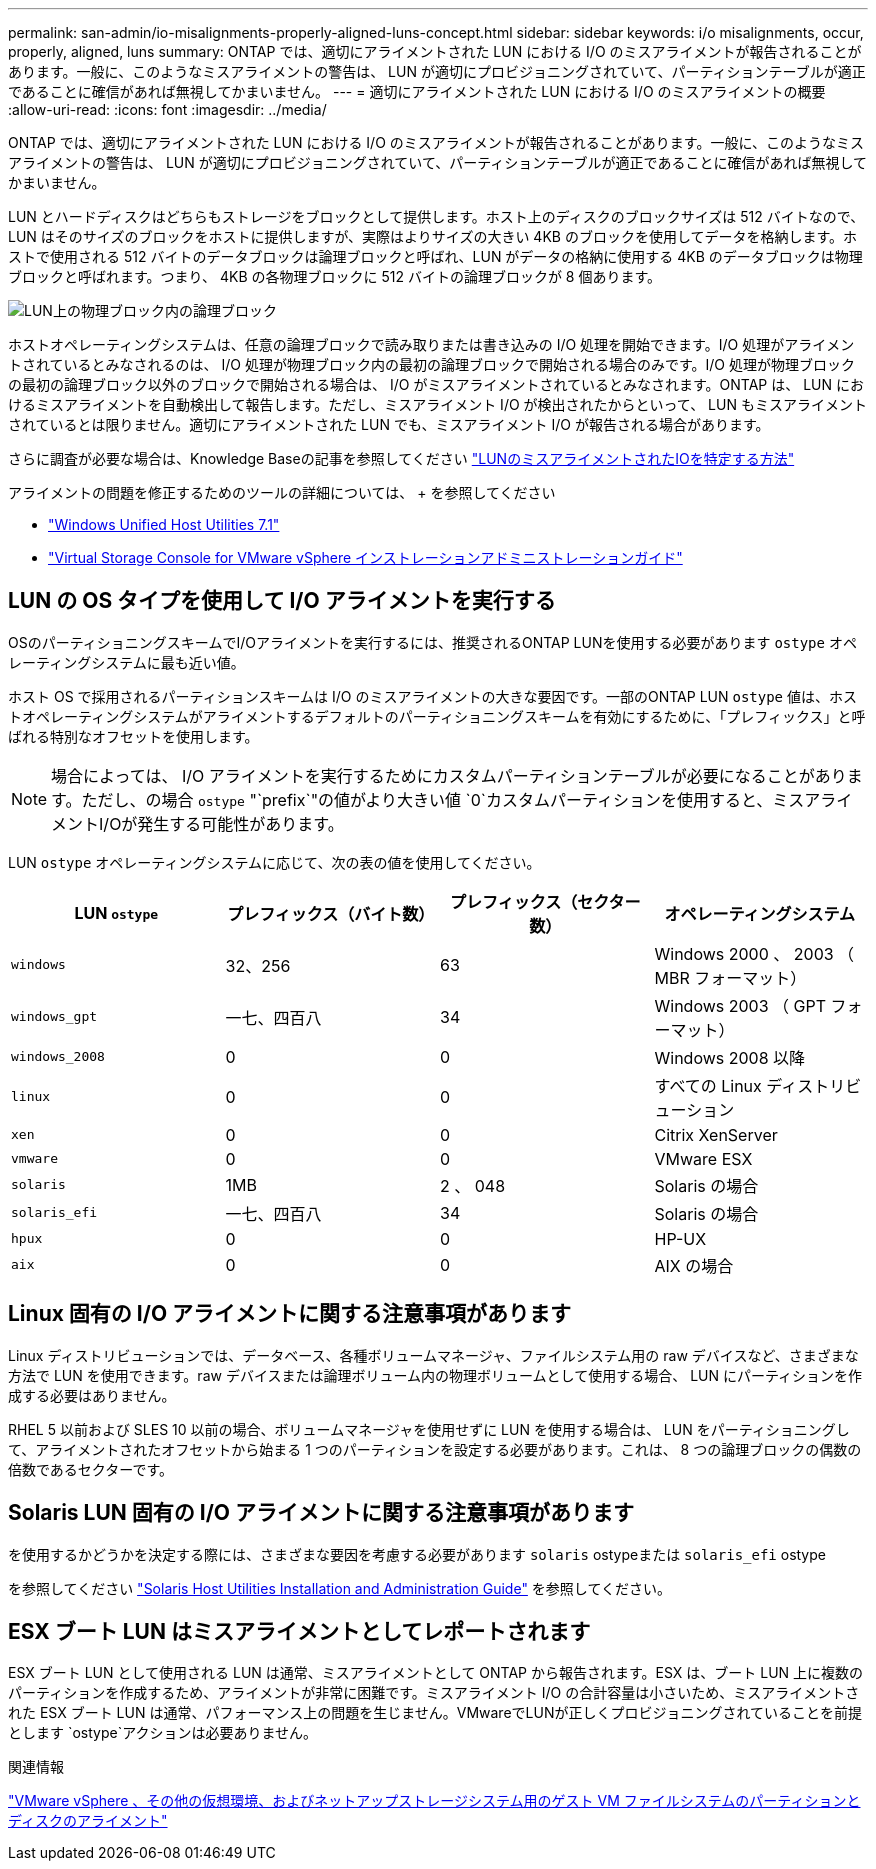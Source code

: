 ---
permalink: san-admin/io-misalignments-properly-aligned-luns-concept.html 
sidebar: sidebar 
keywords: i/o misalignments, occur, properly, aligned, luns 
summary: ONTAP では、適切にアライメントされた LUN における I/O のミスアライメントが報告されることがあります。一般に、このようなミスアライメントの警告は、 LUN が適切にプロビジョニングされていて、パーティションテーブルが適正であることに確信があれば無視してかまいません。 
---
= 適切にアライメントされた LUN における I/O のミスアライメントの概要
:allow-uri-read: 
:icons: font
:imagesdir: ../media/


[role="lead"]
ONTAP では、適切にアライメントされた LUN における I/O のミスアライメントが報告されることがあります。一般に、このようなミスアライメントの警告は、 LUN が適切にプロビジョニングされていて、パーティションテーブルが適正であることに確信があれば無視してかまいません。

LUN とハードディスクはどちらもストレージをブロックとして提供します。ホスト上のディスクのブロックサイズは 512 バイトなので、 LUN はそのサイズのブロックをホストに提供しますが、実際はよりサイズの大きい 4KB のブロックを使用してデータを格納します。ホストで使用される 512 バイトのデータブロックは論理ブロックと呼ばれ、LUN がデータの格納に使用する 4KB のデータブロックは物理ブロックと呼ばれます。つまり、 4KB の各物理ブロックに 512 バイトの論理ブロックが 8 個あります。

image::../media/bsag-cmode-lbpb.gif[LUN上の物理ブロック内の論理ブロック]

ホストオペレーティングシステムは、任意の論理ブロックで読み取りまたは書き込みの I/O 処理を開始できます。I/O 処理がアライメントされているとみなされるのは、 I/O 処理が物理ブロック内の最初の論理ブロックで開始される場合のみです。I/O 処理が物理ブロックの最初の論理ブロック以外のブロックで開始される場合は、 I/O がミスアライメントされているとみなされます。ONTAP は、 LUN におけるミスアライメントを自動検出して報告します。ただし、ミスアライメント I/O が検出されたからといって、 LUN もミスアライメントされているとは限りません。適切にアライメントされた LUN でも、ミスアライメント I/O が報告される場合があります。

さらに調査が必要な場合は、Knowledge Baseの記事を参照してください link:https://kb.netapp.com/Advice_and_Troubleshooting/Data_Storage_Software/ONTAP_OS/How_to_identify_unaligned_IO_on_LUNs["LUNのミスアライメントされたIOを特定する方法"^]

アライメントの問題を修正するためのツールの詳細については、 + を参照してください

* https://docs.netapp.com/us-en/ontap-sanhost/hu_wuhu_71.html["Windows Unified Host Utilities 7.1"]
* https://docs.netapp.com/ontap-9/topic/com.netapp.doc.exp-iscsi-esx-cpg/GUID-7428BD24-A5B4-458D-BD93-2F3ACD72CBBB.html["Virtual Storage Console for VMware vSphere インストレーションアドミニストレーションガイド"^]




== LUN の OS タイプを使用して I/O アライメントを実行する

OSのパーティショニングスキームでI/Oアライメントを実行するには、推奨されるONTAP LUNを使用する必要があります `ostype` オペレーティングシステムに最も近い値。

ホスト OS で採用されるパーティションスキームは I/O のミスアライメントの大きな要因です。一部のONTAP LUN `ostype` 値は、ホストオペレーティングシステムがアライメントするデフォルトのパーティショニングスキームを有効にするために、「プレフィックス」と呼ばれる特別なオフセットを使用します。

[NOTE]
====
場合によっては、 I/O アライメントを実行するためにカスタムパーティションテーブルが必要になることがあります。ただし、の場合 `ostype` "`prefix`"の値がより大きい値 `0`カスタムパーティションを使用すると、ミスアライメントI/Oが発生する可能性があります。

====
LUN `ostype` オペレーティングシステムに応じて、次の表の値を使用してください。

[cols="4*"]
|===
| LUN `ostype` | プレフィックス（バイト数） | プレフィックス（セクター数） | オペレーティングシステム 


 a| 
`windows`
 a| 
32、256
 a| 
63
 a| 
Windows 2000 、 2003 （ MBR フォーマット）



 a| 
`windows_gpt`
 a| 
一七、四百八
 a| 
34
 a| 
Windows 2003 （ GPT フォーマット）



 a| 
`windows_2008`
 a| 
0
 a| 
0
 a| 
Windows 2008 以降



 a| 
`linux`
 a| 
0
 a| 
0
 a| 
すべての Linux ディストリビューション



 a| 
`xen`
 a| 
0
 a| 
0
 a| 
Citrix XenServer



 a| 
`vmware`
 a| 
0
 a| 
0
 a| 
VMware ESX



 a| 
`solaris`
 a| 
1MB
 a| 
2 、 048
 a| 
Solaris の場合



 a| 
`solaris_efi`
 a| 
一七、四百八
 a| 
34
 a| 
Solaris の場合



 a| 
`hpux`
 a| 
0
 a| 
0
 a| 
HP-UX



 a| 
`aix`
 a| 
0
 a| 
0
 a| 
AIX の場合

|===


== Linux 固有の I/O アライメントに関する注意事項があります

Linux ディストリビューションでは、データベース、各種ボリュームマネージャ、ファイルシステム用の raw デバイスなど、さまざまな方法で LUN を使用できます。raw デバイスまたは論理ボリューム内の物理ボリュームとして使用する場合、 LUN にパーティションを作成する必要はありません。

RHEL 5 以前および SLES 10 以前の場合、ボリュームマネージャを使用せずに LUN を使用する場合は、 LUN をパーティショニングして、アライメントされたオフセットから始まる 1 つのパーティションを設定する必要があります。これは、 8 つの論理ブロックの偶数の倍数であるセクターです。



== Solaris LUN 固有の I/O アライメントに関する注意事項があります

を使用するかどうかを決定する際には、さまざまな要因を考慮する必要があります `solaris` ostypeまたは `solaris_efi` ostype

を参照してください http://mysupport.netapp.com/documentation/productlibrary/index.html?productID=61343["Solaris Host Utilities Installation and Administration Guide"^] を参照してください。



== ESX ブート LUN はミスアライメントとしてレポートされます

ESX ブート LUN として使用される LUN は通常、ミスアライメントとして ONTAP から報告されます。ESX は、ブート LUN 上に複数のパーティションを作成するため、アライメントが非常に困難です。ミスアライメント I/O の合計容量は小さいため、ミスアライメントされた ESX ブート LUN は通常、パフォーマンス上の問題を生じません。VMwareでLUNが正しくプロビジョニングされていることを前提とします `ostype`アクションは必要ありません。

.関連情報
https://kb.netapp.com/Advice_and_Troubleshooting/Data_Storage_Software/Virtual_Storage_Console_for_VMware_vSphere/Guest_VM_file_system_partition%2F%2Fdisk_alignment_for_VMware_vSphere["VMware vSphere 、その他の仮想環境、およびネットアップストレージシステム用のゲスト VM ファイルシステムのパーティションとディスクのアライメント"^]
